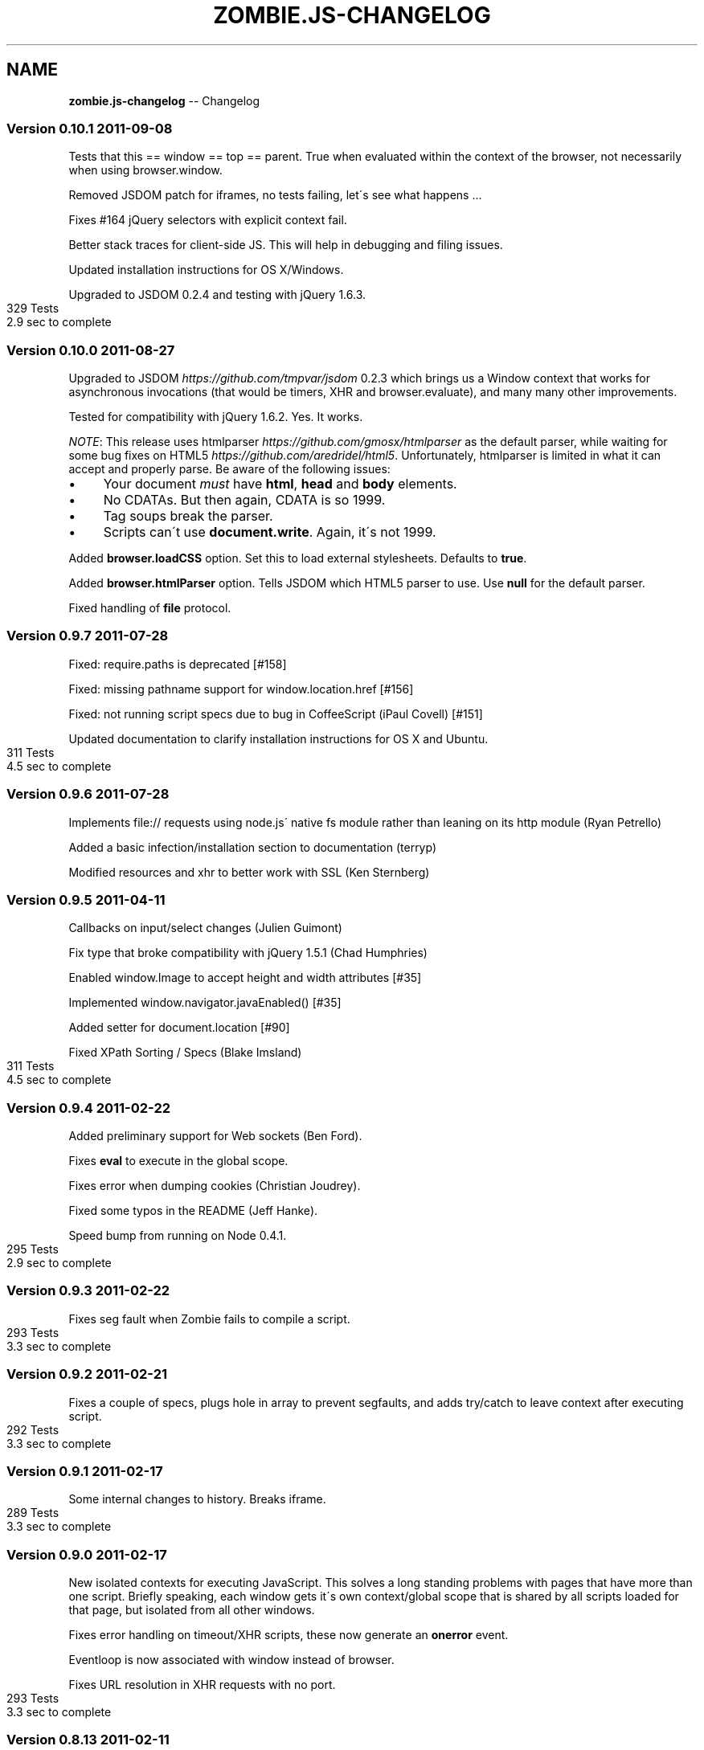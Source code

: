 .\" Generated with Ronnjs/v0.1
.\" http://github.com/kapouer/ronnjs/
.
.TH "ZOMBIE\.JS\-CHANGELOG" "7" "September 2011" "" ""
.
.SH "NAME"
\fBzombie.js-changelog\fR \-\- Changelog
.
.SS "Version 0\.10\.1  2011\-09\-08"
Tests that this == window == top == parent\.  True when evaluated within
the context of the browser, not necessarily when using browser\.window\.
.
.P
Removed JSDOM patch for iframes, no tests failing, let\'s see what
happens \.\.\.
.
.P
Fixes #164 jQuery selectors with explicit context fail\.
.
.P
Better stack traces for client\-side JS\.  This will help in debugging and
filing issues\.
.
.P
Updated installation instructions for OS X/Windows\.
.
.P
Upgraded to JSDOM 0\.2\.4 and testing with jQuery 1\.6\.3\.
.
.IP "" 4
.
.nf
329 Tests
2\.9 sec to complete
.
.fi
.
.IP "" 0
.
.SS "Version 0\.10\.0  2011\-08\-27"
Upgraded to JSDOM \fIhttps://github\.com/tmpvar/jsdom\fR 0\.2\.3 which brings
us a Window context that works for asynchronous invocations (that would
be timers, XHR and browser\.evaluate), and many many other improvements\.
.
.P
Tested for compatibility with jQuery 1\.6\.2\.  Yes\.  It works\.
.
.P
\fINOTE\fR: This release uses htmlparser \fIhttps://github\.com/gmosx/htmlparser\fR as the default parser,
while waiting for some bug fixes on HTML5 \fIhttps://github\.com/aredridel/html5\fR\|\.  Unfortunately, htmlparser
is limited in what it can accept and properly parse\.  Be aware of the
following issues:
.
.IP "\(bu" 4
Your document \fImust\fR have \fBhtml\fR, \fBhead\fR and \fBbody\fR elements\.
.
.IP "\(bu" 4
No CDATAs\. But then again, CDATA is so 1999\.
.
.IP "\(bu" 4
Tag soups break the parser\.
.
.IP "\(bu" 4
Scripts can\'t use \fBdocument\.write\fR\|\.  Again, it\'s not 1999\.
.
.IP "" 0
.
.P
Added \fBbrowser\.loadCSS\fR option\.  Set this to load external stylesheets\.
Defaults to \fBtrue\fR\|\.
.
.P
Added \fBbrowser\.htmlParser\fR option\.  Tells JSDOM which HTML5 parser to
use\.  Use \fBnull\fR for the default parser\.
.
.P
Fixed handling of \fBfile\fR protocol\.
.
.SS "Version 0\.9\.7  2011\-07\-28"
Fixed: require\.paths is deprecated [#158]
.
.P
Fixed: missing pathname support for window\.location\.href [#156]
.
.P
Fixed: not running script specs due to bug in CoffeeScript (iPaul
Covell) [#151]
.
.P
Updated documentation to clarify installation instructions for OS X and
Ubuntu\.
.
.IP "" 4
.
.nf
311 Tests
4\.5 sec to complete
.
.fi
.
.IP "" 0
.
.SS "Version 0\.9\.6  2011\-07\-28"
Implements file:// requests using node\.js\' native fs module rather than
leaning on its http module (Ryan Petrello)
.
.P
Added a basic infection/installation section to documentation (terryp)
.
.P
Modified resources and xhr to better work with SSL (Ken Sternberg)
.
.SS "Version 0\.9\.5  2011\-04\-11"
Callbacks on input/select changes (Julien Guimont)
.
.P
Fix type that broke compatibility with jQuery 1\.5\.1 (Chad Humphries)
.
.P
Enabled window\.Image to accept height and width attributes [#35]
.
.P
Implemented window\.navigator\.javaEnabled() [#35]
.
.P
Added setter for document\.location [#90]
.
.P
Fixed XPath Sorting / Specs (Blake Imsland)
.
.IP "" 4
.
.nf
311 Tests
4\.5 sec to complete
.
.fi
.
.IP "" 0
.
.SS "Version 0\.9\.4  2011\-02\-22"
Added preliminary support for Web sockets (Ben Ford)\.
.
.P
Fixes \fBeval\fR to execute in the global scope\.
.
.P
Fixes error when dumping cookies (Christian Joudrey)\.
.
.P
Fixed some typos in the README (Jeff Hanke)\.
.
.P
Speed bump from running on Node 0\.4\.1\.
.
.IP "" 4
.
.nf
295 Tests
2\.9 sec to complete
.
.fi
.
.IP "" 0
.
.SS "Version 0\.9\.3  2011\-02\-22"
Fixes seg fault when Zombie fails to compile a script\.
.
.IP "" 4
.
.nf
293 Tests
3\.3 sec to complete
.
.fi
.
.IP "" 0
.
.SS "Version 0\.9\.2  2011\-02\-21"
Fixes a couple of specs, plugs hole in array to prevent segfaults, and
adds try/catch to leave context after executing script\.
.
.IP "" 4
.
.nf
292 Tests
3\.3 sec to complete
.
.fi
.
.IP "" 0
.
.SS "Version 0\.9\.1  2011\-02\-17"
Some internal changes to history\. Breaks iframe\.
.
.IP "" 4
.
.nf
289 Tests
3\.3 sec to complete
.
.fi
.
.IP "" 0
.
.SS "Version 0\.9\.0  2011\-02\-17"
New isolated contexts for executing JavaScript\.  This solves a long
standing problems with pages that have more than one script\.  Briefly
speaking, each window gets it\'s own context/global scope that is shared
by all scripts loaded for that page, but isolated from all other
windows\.
.
.P
Fixes error handling on timeout/XHR scripts, these now generate an \fBonerror\fR event\.
.
.P
Eventloop is now associated with window instead of browser\.
.
.P
Fixes URL resolution in XHR requests with no port\.
.
.IP "" 4
.
.nf
293 Tests
3\.3 sec to complete
.
.fi
.
.IP "" 0
.
.SS "Version 0\.8\.13  2011\-02\-11"
Tested with Node 0\.4\.0\.
.
.P
Add support for IFRAMEs (Damian Janowski)\.
.
.P
Upgraded to HTML5 0\.2\.13\.
.
.P
Fixes #71 cookie names now preserve case\.
.
.P
Fixes #69 incorrectly resolving partial URLs in XHR requests\.
.
.P
Fixes \fBbrowser\.clock\fR to use \fBDate\.now\fR instead of \fBnew Date\fR (faster)\.
.
.P
Fixes \fBbrowser\.dump\fR\|\.
.
.P
In debug mode, show when firing timeout/interval\.
.
.P
Added \fBcake install\fR\|\.
.
.IP "" 4
.
.nf
293 Tests
3\.7 sec to complete
.
.fi
.
.IP "" 0
.
.SS "Version 0\.8\.12  2011\-02\-01"
Tested with Node 0\.3\.7 in preparation for Node 0\.4\.0\.
.
.P
Added \fBbrowser\.fork\fR (Josh Adell):
.
.P
Fix firing the \fBchange\fR event on \fBSELECT\fR elements when using jQuery
(Damian Janowski)\.
.
.P
Fix for \fBjQuery\.ajax\fR receiving a non\-string \fBdata\fR option (Damian
Janowski)\.
.
.P
Fix to allow \fBscript\fR elements that are not JavaScript (Sean Coates)\.
.
.P
NOTE: In this release I started running the test suite using \fBcake test\fR
and recording the time reported by Vows\.  This doesn\'t count the
time it takes to fire up Node, Cake, etc, so the reported time is
approximately a second smaller than the previously reported time for
0\.8\.11\.  All other things being equal\.
.
.IP "" 4
.
.nf
292 Tests
3\.7 sec to complete
.
.fi
.
.IP "" 0
.
.SS "Version 0\.8\.11  2011\-01\-25"
Added \fBbrowser\.source\fR which returns the unmodified source of
the current page (Bob Lail)\.
.
.P
Added support for the Referer header (Vinicius Baggio)\.
.
.P
If cookies do not specify a path, they are set to the root path
rather than to the request path (Bob Lail)\.
.
.P
Cookies are allowed to specify paths other than the request path
(Bob Lail)\.
.
.P
Ensure fields are sent in the order they are described (José Valim)\.
.
.P
Fix parsing of empty body (Vinicius Baggio)\.
.
.P
Add support for window\.screen (Damian Janowski)\.
.
.P
Zombie now sends V0 cookies (Assaf Arkin)\.
.
.P
Fix for loading scripts over SSL (Damian Janowski)\.
.
.P
Added \fBwindow\.resources\fR to return all resources loaded by the page
(including the page itself)\.  You can see what the page is up with:
.
.IP "" 4
.
.nf
browser\.window\.resources\.dump()
.
.fi
.
.IP "" 0
.
.P
Modified \fBlastRequest\fR/\fBlastResponse\fR to use the window resources, fixed \fBbrowser\.status\fR and \fBbrowser\.redirected\fR to only look at the page
resource itself\.
.
.IP "" 4
.
.nf
282 Tests
4\.3 sec to complete
.
.fi
.
.IP "" 0
.
.SS "Version 0\.8\.10  2011\-01\-13"
Allow setting cookies from subdomains (Damian Janowski & Michel Martens)\.
.
.P
Modified \fBbrowser\.fire\fR to fire MouseEvents as well (Bob Lail)\.
.
.P
Added \fBwindow\.title\fR accessor (Bob Lail)\.
.
.P
Fixed \fBwindow\.navigator\.userAgent\fR to return \fBuserAgent\fR property (same
as sent to server) (Assaf Arkin)\.
.
.P
Added support for \fBalert\fR, \fBconfirm\fR and \fBprompt\fR (Assaf Arkin)\.
.
.P
Added accessors for status code from last respone (\fBbrowser\.statusCode\fR)
and whether last response followed a redirect (\fBbrowser\.redirected\fR)
(Assaf Arkin)\.
.
.P
The \fBvisit\fR, \fBclickLink\fR and \fBpressButton\fR methods now pass three
arguments to the callback: error, browser and status code (Assaf Arkin)\.
.
.IP "" 4
.
.nf
265 Tests
3\.7 sec to complete
.
.fi
.
.IP "" 0
.
.SS "Version 0\.8\.9  2011\-01\-10"
Properly use the existance operator so empty strings are sent (José Valim)\.
.
.P
Fix to XPath evaluation and sorting by document order (José Valim)\.
.
.P
Added \fBunselect\fR, \fBselectOption\fR and \fBunselectOption\fR to browser (Bob
Lail)\.
.
.P
Added \fBcookies\.clear\fR (Bob Lail)\.
.
.P
You can now call browser methods that accept a selector (e\.g\. \fBfill\fR, \fBselect\fR) with the element itself\.
.
.P
Fix to populate fields even if field type is invalid (Bob Lail)\.
.
.P
Update to HTML5 0\.2\.12\.
.
.IP "" 4
.
.nf
238 Tests
3\.2 sec to complete
.
.fi
.
.IP "" 0
.
.SS "Version 0\.8\.8  2011\-01\-04"
Fixed script execution order: now in document order even when mixing
internal and external scripts\.
.
.P
Fixed image submit (José Valim)\.
.
.P
Ensure checkboxes are properly serialized (José Valim)\.
.
.P
It should send first select option if none was chosen (José Valim)\.
.
.IP "" 4
.
.nf
231 Tests
3\.3 sec to complete
.
.fi
.
.IP "" 0
.
.SS "Version 0\.8\.7  2011\-01\-04"
Adds DOM Level 3 XPath support\.
.
.P
Added support for file upload: \fBbrowser\.attach(selector, filename)\fR\|\.
.
.P
Send script errors to \fBwindow\.onerror\fR and report them back to \fBvisit\fR
callback\.
.
.P
Support \fBselect\fR with multiple options (José Valim)\.
.
.P
Fix handling of unknown input fields and select fields (José Valim)\.
.
.P
Fix issue 24, search and hash must be empty string not null\.
.
.P
Support Node 0\.3\.3 (thanks Pete Bevin \fIhttp://www\.petebevin\.com/)\fR
.
.P
For the brave enough to hack a Zombie, we now support (and \fBcake setup\fR
assumes) \fBnpm bundle\fR\|\.
.
.IP "" 4
.
.nf
224 Tests
3\.1 sec to complete
.
.fi
.
.IP "" 0
.
.SS "Version 0\.8\.6  2010\-12\-31"
Now supports cookies on redirect (thanks Łukasz
Piestrzeniewicz \fIhttps://github\.com/bragi)\fR\|\.
.
.P
Handle server returning multiple \fBSet\-Cookie\fR headers\.
.
.P
The \fBclickLink\fR and \fBpressButton\fR methods should always pass to callback
and not throw error directly\.
.
.P
Now supports HTTPS\.
.
.IP "" 4
.
.nf
198 Tests
2\.6 sec to complete
.
.fi
.
.IP "" 0
.
.SS "Version 0\.8\.5  2010\-12\-31"
Re\-implemented bcat in JavaScript, so no need to install bcat to use
Zombie\.
.
.IP "" 4
.
.nf
197 Tests
2\.6 sec to complete
.
.fi
.
.IP "" 0
.
.SS "Version 0\.8\.4  2010\-12\-30"
Added \fBbrowser\.field\fR (find an input field, textarea, etc), \fBbrowser\.link\fR (find a link) and \fBbrowser\.button\fR (find a button)
methods\.
.
.P
Added \fBbrowser\.evaluate\fR to evaluate any arbitrary JavaScript in the
window context and return the result\.
.
.P
Added \fBbrowser\.viewInBrowser\fR which uses \fBbcat\fR to view page in your
browser of choice\.
.
.IP "" 4
.
.nf
197 Tests
2\.6 sec to complete
.
.fi
.
.IP "" 0
.
.SS "Version 0\.8\.3  2010\-12\-30"
Zombie now shares global variables between scripts\.
.
.IP "" 4
.
.nf
199 Tests
2\.4 sec to complete
.
.fi
.
.IP "" 0
.
.SS "Version 0\.8\.2  2010\-12\-30"
Fixed bug whereby Zombie hangs when making requests to a URL that has no
path (e\.g\. \fBhttp://localhost\fR)\.
.
.IP "" 4
.
.nf
198 Tests
2\.5 sec to complete
.
.fi
.
.IP "" 0
.
.SS "Version 0\.8\.1  2010\-12\-29"
Added User\-Agent string\.  You can change it by setting the browser
option \fBuserAgent\fR\|\.
.
.P
There was an error with \fBbrowser\.location\fR: documentation said it
returns a \fBLocation\fR object but also just a URL\.  Since \fBLocation\fR
object is more consistent with \fBwindow\.location\fR, accepted that
interpretation\.
.
.P
\fBLocation\.assign\fR did not load a page if the page was already loaded
in the browser\.  Changed it to load the page (add caching later on)\.
.
.IP "" 4
.
.nf
196 Tests
2\.6 sec to complete
.
.fi
.
.IP "" 0
.
.SS "Version 0\.8\.0  2010\-12\-29"
Fixed issue 8, wrong location of package\.json\.
.
.P
Upgraded to JSDOM 0\.1\.22 and using HTML5 parser throughout\.
.
.P
Added browser\.runScript option\.  Set to false if you don\'t want the
browser to execute scripts\.
.
.P
You can now set browser options when initializing a new browser, on
existing \fBBrowser\fR object or for the duration of a request by passing
them as second argument to \fBvisit\fR\|\.
.
.P
Browser now has a property called \fBdebug\fR that you can set to true/false
(was a function), and separately a method called \fBlog\fR that logs
messages when debugging is enabled\.
.
.P
Added new page covering the browser API\.
.
.IP "" 4
.
.nf
194 Tests
2\.5 sec to complete
.
.fi
.
.IP "" 0
.
.SS "Version 0\.7\.7  2010\-12\-28"
Fix JSDOM queue and with it issue #6\.
.
.IP "" 4
.
.nf
189 Tests
2\.3 sec to complete
.
.fi
.
.IP "" 0
.
.SS "Version 0\.7\.6  2010\-12\-28"
HTML5 doesn\'t play nice with JSDOM, bringing back html\-parser to handle
innerHTML (full document parsing still handled by HTML5)\.
.
.P
Added documentation page for CSS selectors\.
.
.P
Man pages now moved to section 7\.
.
.P
Added zombie\.version\.
.
.IP "" 4
.
.nf
189 Tests
2\.3 sec to complete
.
.fi
.
.IP "" 0
.
.SS "Version 0\.7\.5  2010\-12\-28"
Previous fix for document\.write was incomplete, this one works better\.
.
.IP "" 4
.
.nf
189 Tests
2\.5 sec to complete
.
.fi
.
.IP "" 0
.
.SS "Version 0\.7\.4  2010\-12\-28"
Now parsing documents using HTML5, which can deal better with tag soup\.
.
.P
Added support for scripts that use document\.write\.
.
.P
Added troublehsooting guide\.
.
.P
Fixed naming issue: browser\.last_request is now lastRequest, same for
lastResponse and lastError\.
.
.IP "" 4
.
.nf
189 Tests
2\.5 sec to complete
.
.fi
.
.IP "" 0
.
.SS "Version 0\.7\.3  2010\-12\-27"
Fixed non\-sensical error message when selector fails matching a node
(\fBfill\fR, \fBcheck\fR, \fBselect\fR, etc)\.
.
.P
Added debugging to help you figure out what\'s happening when tests run:
\- Call \fBbrowser\.debug\fR with a boolean to turn debugging on/off\.
\- Call \fBbrowser\.debug\fR with a boolean and function to turn debugging
  on/off only while calling that function\.
\- Call \fBbrowser\.debug\fR with multiple arguments to print them (same as
  \fBconsole\.log\fR)\.
\- Call \fBbrowser\.debug\fR with a function to print the result of that
  function call\.
.
.P
Added an all revealing browser\.dump: history, cookies, storage,
document, etc\.  Simply call:
    browser\.dump
.
.P
Testing that Zombie\.js can handle jQuery live form submit event\.  Yes it
can!
.
.IP "" 4
.
.nf
185 Tests
1\.8 sec to complete
.
.fi
.
.IP "" 0
.
.SS "Version 0\.7\.2  2010\-12\-27"
In CoffeeScript 1\.0 loops no longer try preserve block scope when
functions are being generated within the loop body\.  Unfortunately, this
broke a bunch of stuff when running Zombie from CoffeeScript source\.  It
had effect when running the compiled JavaScript\.
.
.P
Changed: window\.location now returns the same Location object until you
navigate to a different page\.
.
.IP "" 4
.
.nf
183 Tests
1\.8 sec to complete
.
.fi
.
.IP "" 0
.
.SS "Version 0\.7\.1  2010\-12\-22"
Removed CoffeeScript from runtime dependency list\.
.
.SS "Version 0\.7\.0  2010\-12\-22"
Added \fBquerySelector\fR and \fBquerySelectorAll\fR based on the DOM Selector
API \fIhttp://www\.w3\.org/TR/selectors\-api/\fR\|\.  Use this instead of \fBfind\fR
method\.
.
.P
Browser is now an EventEmitter, you can listen to drain (event queue
empty), error (loading page) and loaded (what is says)\.
.
.P
You can now use \fBpressButton\fR with inputs of type button and reset
(previously just submit)\.
.
.P
More, better, documentation\.
.
.IP "" 4
.
.nf
187 tests
2\.0 sec to complete
.
.fi
.
.IP "" 0
.
.SS "Version 0\.6\.5  2010\-12\-21"
Fixed lack of JavaScript source code: CoffeeScript moved to src,
JavaScript compiled into lib, life is grand again\.
.
.P
Changelog is now Markdown file and part of the documentation\.
.
.SS "Version 0\.6\.4  2010\-12\-21"
First documentation you can actually use\.
.
.SS "Version 0\.6\.3  2010\-12\-21"
Fixed documentation link\.
.
.P
\fBman zombie\fR
.
.SS "Version 0\.6\.2  2010\-12\-21"
First NPM release\.
.
.P
Started working on documentation site\.
.
.P
Added cake setup to get you up and running with development dependencies\.
.
.P
Remove Vows as runtime dependency\.  Use whichever framework you like\.  Moved
sizzle\.js from dep to vendor\.  Moved scripts used during tests to
spec/\.scripts\.
.
.IP "" 4
.
.nf
178 tests
1\.8 sec to complete
.
.fi
.
.IP "" 0
.
.SS "Version 0\.6\.1  2010\-12\-20"
Changed browser\.cookies from getter to function that accepts cookie domain
(host and port) and path, and returns wrapper to access specific cookie
context\.
.
.P
Fixed: browser now creates new window for each new document\.
.
.P
Added window\.JSON\.
.
.IP "" 4
.
.nf
178 tests
1\.8 sec to complete
.
.fi
.
.IP "" 0
.
.SS "Version 0\.6\.0  2010\-12\-20"
First release that I could use to test an existing project\.
.
.P
Supports for navigation, filling and submitting forms, and selecting document
content using Sizzle\. Browser features include evaluating JavaScript (jQuery,
Sammy\.js), timers, XHR, cookies, local and session storage\.
.
.P
Still very rough around the edges\.
.
.IP "" 4
.
.nf
175 tests
1\.8 sec to complete
.
.fi
.
.IP "" 0

